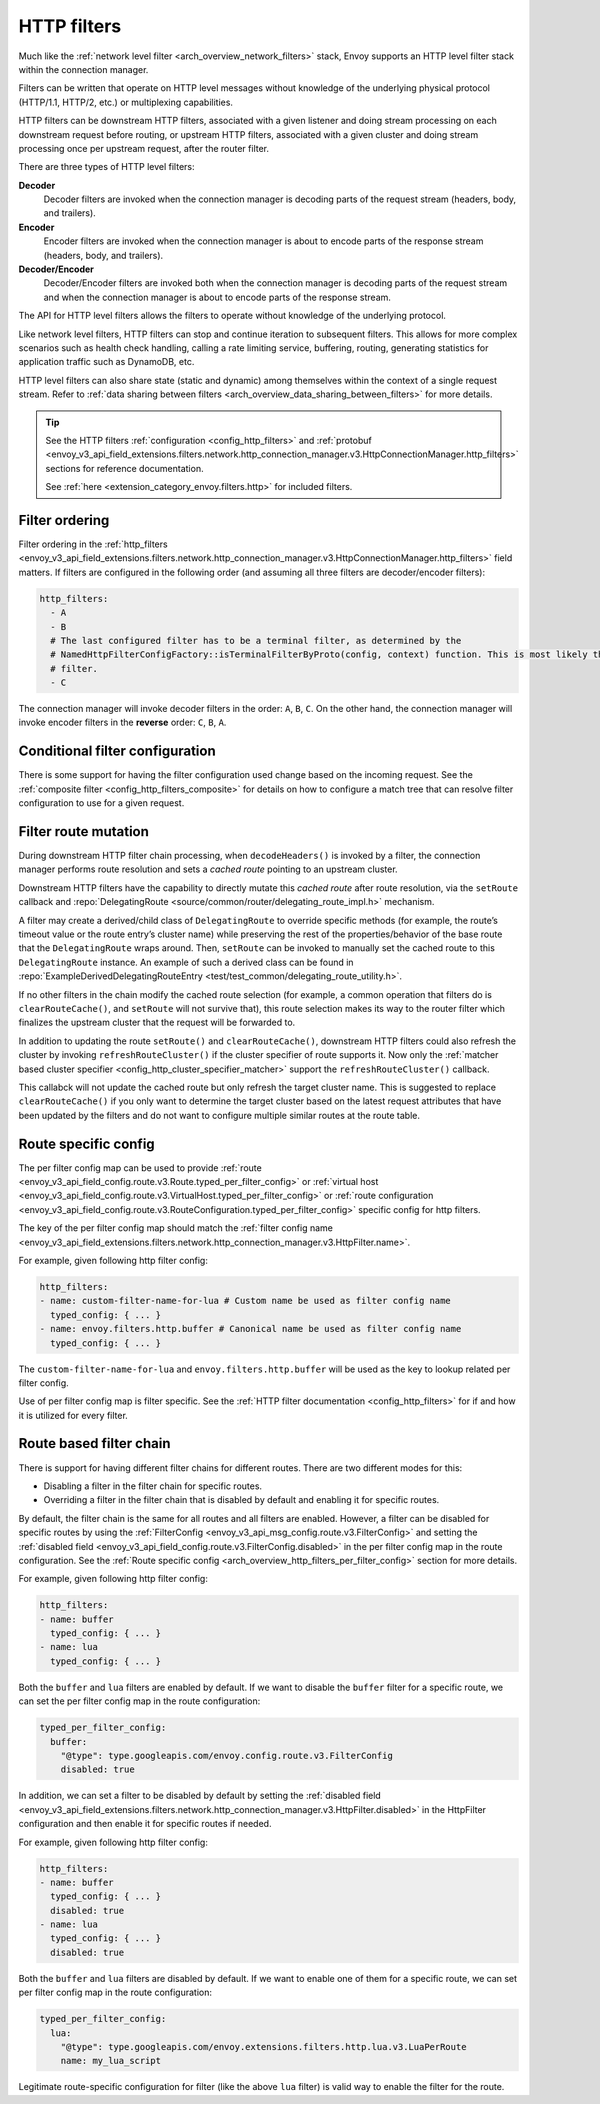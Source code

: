 .. _arch_overview_http_filters:

HTTP filters
============

Much like the :ref:`network level filter <arch_overview_network_filters>` stack, Envoy supports an
HTTP level filter stack within the connection manager.

Filters can be written that operate on HTTP level messages without knowledge of the underlying physical
protocol (HTTP/1.1, HTTP/2, etc.) or multiplexing capabilities.

HTTP filters can be downstream HTTP filters, associated with a given listener and doing stream processing on each
downstream request before routing, or upstream HTTP filters, associated with a given cluster and doing stream processing once per upstream request, after the router filter.

There are three types of HTTP level filters:

**Decoder**
    Decoder filters are invoked when the connection manager is decoding parts of the
    request stream (headers, body, and trailers).
**Encoder**
    Encoder filters are invoked when the connection manager is about to encode parts of
    the response stream (headers, body, and trailers).
**Decoder/Encoder**
    Decoder/Encoder filters are invoked both when the connection manager is
    decoding parts of the request stream and when the connection manager is about to encode parts of
    the response stream.

The API for HTTP level filters allows the filters to operate without knowledge of the underlying
protocol.

Like network level filters, HTTP filters can stop and continue iteration to subsequent
filters. This allows for more complex scenarios such as health check handling, calling a rate
limiting service, buffering, routing, generating statistics for application traffic such as
DynamoDB, etc.

HTTP level filters can also share state (static and dynamic) among themselves within the context
of a single request stream. Refer to :ref:`data sharing between filters <arch_overview_data_sharing_between_filters>`
for more details.

.. tip::
   See the HTTP filters :ref:`configuration <config_http_filters>` and
   :ref:`protobuf <envoy_v3_api_field_extensions.filters.network.http_connection_manager.v3.HttpConnectionManager.http_filters>`
   sections for reference documentation.

   See :ref:`here <extension_category_envoy.filters.http>` for included filters.

.. _arch_overview_http_filters_ordering:

Filter ordering
---------------

Filter ordering in the :ref:`http_filters <envoy_v3_api_field_extensions.filters.network.http_connection_manager.v3.HttpConnectionManager.http_filters>`
field matters. If filters are configured in the following order (and assuming all three filters are
decoder/encoder filters):

.. code-block:: yaml

  http_filters:
    - A
    - B
    # The last configured filter has to be a terminal filter, as determined by the
    # NamedHttpFilterConfigFactory::isTerminalFilterByProto(config, context) function. This is most likely the router
    # filter.
    - C

The connection manager will invoke decoder filters in the order: ``A``, ``B``, ``C``.
On the other hand, the connection manager will invoke encoder filters in the **reverse**
order: ``C``, ``B``, ``A``.

Conditional filter configuration
--------------------------------

There is some support for having the filter configuration used change based on the incoming
request. See the :ref:`composite filter <config_http_filters_composite>` for details on how to
configure a match tree that can resolve filter configuration to use for a given request.

.. _arch_overview_http_filters_route_mutation:

Filter route mutation
---------------------

During downstream HTTP filter chain processing, when ``decodeHeaders()`` is invoked by a filter, the
connection manager performs route resolution and sets a *cached route* pointing to an upstream
cluster.

Downstream HTTP filters have the capability to directly mutate this *cached route* after route resolution, via the
``setRoute`` callback and :repo:`DelegatingRoute <source/common/router/delegating_route_impl.h>`
mechanism.

A filter may create a derived/child class of ``DelegatingRoute`` to override specific methods
(for example, the route’s timeout value or the route entry’s cluster name) while preserving
the rest of the properties/behavior of the base route that the ``DelegatingRoute`` wraps around.
Then, ``setRoute`` can be invoked to manually set the cached route to this ``DelegatingRoute``
instance. An example of such a derived class can be found in :repo:`ExampleDerivedDelegatingRouteEntry
<test/test_common/delegating_route_utility.h>`.

If no other filters in the chain modify the cached route selection (for example, a common operation
that filters do is ``clearRouteCache()``, and ``setRoute`` will not survive that), this route
selection makes its way to the router filter which finalizes the upstream cluster that the request
will be forwarded to.

In addition to updating the route ``setRoute()`` and ``clearRouteCache()``, downstream HTTP filters could also refresh the
cluster by invoking ``refreshRouteCluster()`` if the cluster specifier of route supports it. Now only
the :ref:`matcher based cluster specifier <config_http_cluster_specifier_matcher>` support the
``refreshRouteCluster()`` callback.

This callabck will not update the cached route but only refresh the target cluster name. This is
suggested to replace ``clearRouteCache()`` if you only want to determine the target cluster based on
the latest request attributes that have been updated by the filters and do not want to configure
multiple similar routes at the route table.

.. _arch_overview_http_filters_per_filter_config:

Route specific config
---------------------

The per filter config map can be used to provide
:ref:`route <envoy_v3_api_field_config.route.v3.Route.typed_per_filter_config>` or
:ref:`virtual host <envoy_v3_api_field_config.route.v3.VirtualHost.typed_per_filter_config>` or
:ref:`route configuration <envoy_v3_api_field_config.route.v3.RouteConfiguration.typed_per_filter_config>`
specific config for http filters.


The key of the per filter config map should match the :ref:`filter config name
<envoy_v3_api_field_extensions.filters.network.http_connection_manager.v3.HttpFilter.name>`.


For example, given following http filter config:

.. code-block:: yaml

  http_filters:
  - name: custom-filter-name-for-lua # Custom name be used as filter config name
    typed_config: { ... }
  - name: envoy.filters.http.buffer # Canonical name be used as filter config name
    typed_config: { ... }

The ``custom-filter-name-for-lua`` and ``envoy.filters.http.buffer`` will be used as the key to lookup
related per filter config.


Use of per filter config map is filter specific. See the :ref:`HTTP filter documentation <config_http_filters>`
for if and how it is utilized for every filter.

.. _arch_overview_http_filters_route_based_filter_chain:

Route based filter chain
------------------------

There is support for having different filter chains for different routes. There are two different modes for this:

* Disabling a filter in the filter chain for specific routes.
* Overriding a filter in the filter chain that is disabled by default and enabling it for specific
  routes.

By default, the filter chain is the same for all routes and all filters are enabled. However, a filter
can be disabled for specific routes by using the :ref:`FilterConfig <envoy_v3_api_msg_config.route.v3.FilterConfig>`
and setting the :ref:`disabled field <envoy_v3_api_field_config.route.v3.FilterConfig.disabled>` in the
per filter config map in the route configuration. See the
:ref:`Route specific config <arch_overview_http_filters_per_filter_config>` section for more details.

For example, given following http filter config:

.. code-block:: yaml

  http_filters:
  - name: buffer
    typed_config: { ... }
  - name: lua
    typed_config: { ... }

Both the ``buffer`` and ``lua`` filters are enabled by default. If we want to disable the ``buffer`` filter
for a specific route, we can set the per filter config map in the route configuration:

.. code-block:: yaml

  typed_per_filter_config:
    buffer:
      "@type": type.googleapis.com/envoy.config.route.v3.FilterConfig
      disabled: true

In addition, we can set a filter to be disabled by default by setting the :ref:`disabled field
<envoy_v3_api_field_extensions.filters.network.http_connection_manager.v3.HttpFilter.disabled>`
in the HttpFilter configuration and then enable it for specific routes if needed.

For example, given following http filter config:

.. code-block:: yaml

  http_filters:
  - name: buffer
    typed_config: { ... }
    disabled: true
  - name: lua
    typed_config: { ... }
    disabled: true

Both the ``buffer`` and ``lua`` filters are disabled by default. If we want to enable one of them
for a specific route, we can set per filter config map in the route configuration:

.. code-block:: yaml

  typed_per_filter_config:
    lua:
      "@type": type.googleapis.com/envoy.extensions.filters.http.lua.v3.LuaPerRoute
      name: my_lua_script


Legitimate route-specific configuration for filter (like the above ``lua`` filter) is valid way to
enable the filter for the route.
